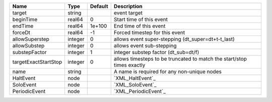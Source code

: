 

==================== ======= ======= ====================================================================== 
Name                 Type    Default Description                                                            
==================== ======= ======= ====================================================================== 
target               string          event target                                                           
beginTime            real64  0       Start time of this event                                               
endTime              real64  1e+100  End time of this event                                                 
forceDt              real64  -1      Forced timestep for this event                                         
allowSuperstep       integer 0       allows event super-stepping (dt_super=dt+t-t_last)                     
allowSubstep         integer 0       allows event sub-stepping                                              
substepFactor        integer 1       integer substep factor (dt_sub=dt/f)                                   
targetExactStartStop integer 0       allows timesteps to be truncated to match the start/stop times exactly 
name                 string          A name is required for any non-unique nodes                            
HaltEvent            node            `XML_HaltEvent`_                                                       
SoloEvent            node            `XML_SoloEvent`_                                                       
PeriodicEvent        node            `XML_PeriodicEvent`_                                                   
==================== ======= ======= ====================================================================== 


